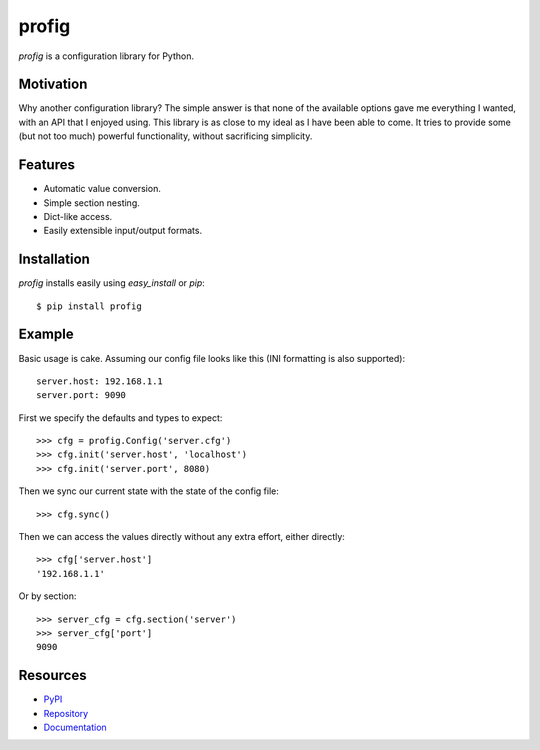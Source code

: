 profig
======

*profig* is a configuration library for Python.

Motivation
----------

Why another configuration library? The simple answer is that none of the
available options gave me everything I wanted, with an API that I enjoyed using.
This library is as close to my ideal as I have been able to come. It tries
to provide some (but not too much) powerful functionality, without sacrificing
simplicity.

Features
--------

* Automatic value conversion.
* Simple section nesting.
* Dict-like access.
* Easily extensible input/output formats.

Installation
------------

*profig* installs easily using *easy_install* or *pip*::
    
    $ pip install profig

Example
-------

Basic usage is cake. Assuming our config file looks like this (INI formatting
is also supported)::
    
    server.host: 192.168.1.1
    server.port: 9090

First we specify the defaults and types to expect::
    
    >>> cfg = profig.Config('server.cfg')
    >>> cfg.init('server.host', 'localhost')
    >>> cfg.init('server.port', 8080)

Then we sync our current state with the state of the config file::

    >>> cfg.sync()

Then we can access the values directly without any extra effort, either
directly::

    >>> cfg['server.host']
    '192.168.1.1'

Or by section::
    
    >>> server_cfg = cfg.section('server')
    >>> server_cfg['port']
    9090

Resources
---------

* PyPI_
* Repository_
* Documentation_

.. _PyPI: https://pypi.python.org/pypi/profig
.. _Repository: https://bitbucket.org/dhagrow/profig
.. _Documentation: http://profig.rtfd.org/

